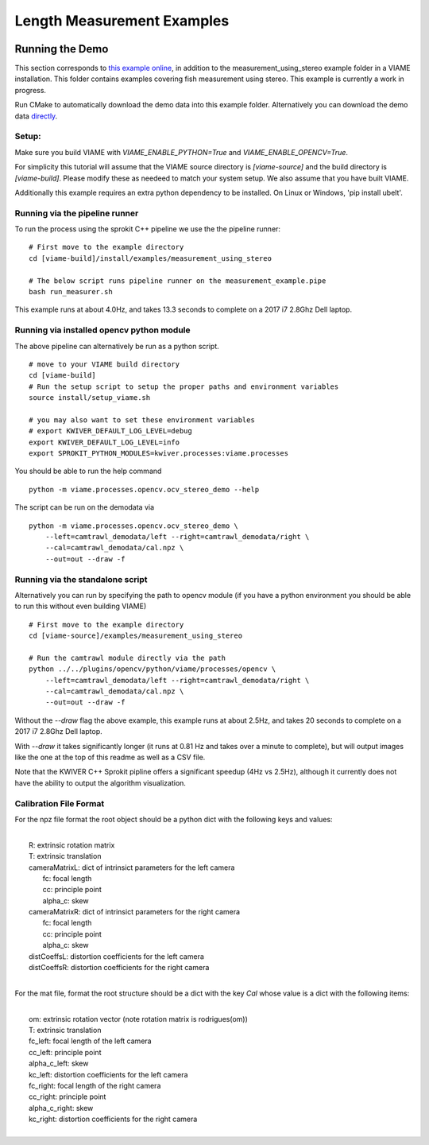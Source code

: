 
===========================
Length Measurement Examples
===========================

.. image:: http://www.viametoolkit.org/wp-content/uploads/2018/02/fish_measurement_example.png
   :scale: 60
   :align: center

Running the Demo
================

This section corresponds to `this example online`_, in addition to the
measurement_using_stereo example folder in a VIAME installation. This folder contains
examples covering fish measurement using stereo. This example is currently a work
in progress.

.. _this example online: https://github.com/VIAME/VIAME/tree/master/examples/measurement_using_stereo

Run CMake to automatically download the demo data into this example folder.
Alternatively you can download the demo data `directly`_.

.. _directly: https://data.kitware.com/#item/5a8607858d777f068578345e`

Setup:
------

Make sure you build VIAME with `VIAME_ENABLE_PYTHON=True` and
`VIAME_ENABLE_OPENCV=True`.

For simplicity this tutorial will assume that the VIAME source directory is
`[viame-source]` and the build directory is `[viame-build]`. Please modify
these as needeed to match your system setup. We also assume that you have built
VIAME.

Additionally this example requires an extra python dependency to be installed.
On Linux or Windows, 'pip install ubelt'.


Running via the pipeline runner
-------------------------------

To run the process using the sprokit C++ pipeline we use the the pipeline
runner:

::

    # First move to the example directory
    cd [viame-build]/install/examples/measurement_using_stereo

    # The below script runs pipeline runner on the measurement_example.pipe
    bash run_measurer.sh


This example runs at about 4.0Hz, and takes 13.3 seconds to complete on a 2017
i7 2.8Ghz Dell laptop.


Running via installed opencv python module 
--------------------------------------------

The above pipeline can alternatively be run as a python script.

::

    # move to your VIAME build directory
    cd [viame-build]
    # Run the setup script to setup the proper paths and environment variables
    source install/setup_viame.sh

    # you may also want to set these environment variables
    # export KWIVER_DEFAULT_LOG_LEVEL=debug
    export KWIVER_DEFAULT_LOG_LEVEL=info
    export SPROKIT_PYTHON_MODULES=kwiver.processes:viame.processes


You should be able to run the help command

:: 

    python -m viame.processes.opencv.ocv_stereo_demo --help

The script can be run on the demodata via

::

    python -m viame.processes.opencv.ocv_stereo_demo \
        --left=camtrawl_demodata/left --right=camtrawl_demodata/right \
        --cal=camtrawl_demodata/cal.npz \
        --out=out --draw -f


Running via the standalone script
---------------------------------

Alternatively you can run by specifying the path to opencv module (if you
have a python environment you should be able to run this without even building
VIAME)



::

    # First move to the example directory
    cd [viame-source]/examples/measurement_using_stereo

    # Run the camtrawl module directly via the path
    python ../../plugins/opencv/python/viame/processes/opencv \
        --left=camtrawl_demodata/left --right=camtrawl_demodata/right \
        --cal=camtrawl_demodata/cal.npz \
        --out=out --draw -f

Without the `--draw` flag the above example, this example runs at about 2.5Hz,
and takes 20 seconds to complete on a 2017 i7 2.8Ghz Dell laptop.

With `--draw` it takes significantly longer (it runs at 0.81 Hz and takes over
a minute to complete), but will output images like the one at the top of this
readme as well as a CSV file.

Note that the KWIVER C++ Sprokit pipline offers a significant speedup (4Hz vs
2.5Hz), although it currently does not have the ability to output the algorithm
visualization.

Calibration File Format
-----------------------

For the npz file format the root object should be a python dict with the
following keys and values:

|
|    R: extrinsic rotation matrix
|    T: extrinsic translation
|    cameraMatrixL: dict of intrinsict parameters for the left camera
|        fc: focal length
|        cc: principle point
|        alpha_c: skew
|    cameraMatrixR: dict of intrinsict parameters for the right camera
|        fc: focal length
|        cc: principle point
|        alpha_c: skew
|    distCoeffsL: distortion coefficients for the left camera
|    distCoeffsR: distortion coefficients for the right camera
|
 
For the mat file, format the root structure should be a dict with the key
`Cal` whose value is a dict with the following items:

|
|    om: extrinsic rotation vector (note rotation matrix is rodrigues(om))
|    T: extrinsic translation
|    fc_left: focal length of the left camera
|    cc_left: principle point
|    alpha_c_left: skew
|    kc_left: distortion coefficients for the left camera
|    fc_right: focal length of the right camera
|    cc_right: principle point
|    alpha_c_right: skew
|    kc_right: distortion coefficients for the right camera
|
